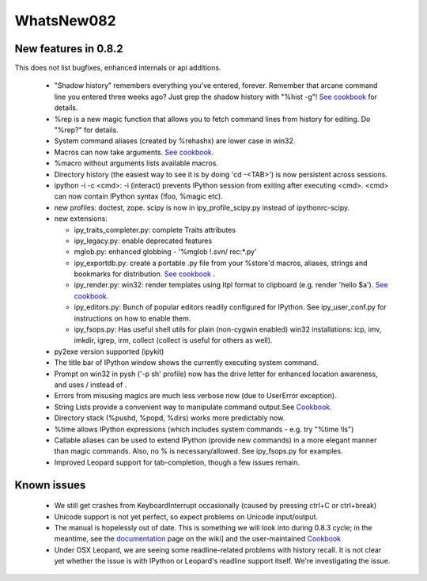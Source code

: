 ====================
WhatsNew082
====================

----------------------------
 New features in 0.8.2 
----------------------------

This does not list bugfixes, enhanced internals or api additions.

 * "Shadow history" remembers everything you've entered, forever. Remember that arcane command line you entered three weeks ago? Just grep the shadow history with "%hist -g"! `See cookbook <shadowhistory.html>`_ for details. 
 * %rep is a new magic function that allows you to fetch command lines from history for editing. Do "%rep?" for details.
 * System command aliases (created by %rehashx) are lower case in win32.
 * Macros can now take arguments. `See cookbook <MacroArguments.html>`_.
 * %macro without arguments lists available macros.
 * Directory history (the easiest way to see it is by doing 'cd -<TAB>') is now persistent across sessions.
 * ipython -i -c <cmd>: -i (interact) prevents IPython session from exiting after executing <cmd>. <cmd> can now contain IPython syntax (!foo, %magic etc).
 * new profiles: doctest, zope. scipy is now in ipy_profile_scipy.py instead of ipythonrc-scipy.
 * new extensions:
 
   - ipy_traits_completer.py: complete Traits attributes
   - ipy_legacy.py: enable deprecated features
   - mglob.py: enhanced globbing - '%mglob !.svn/ rec:*.py'
   - ipy_exportdb.py: create a portable .py file from your %store'd macros, aliases, strings and bookmarks for distribution. `See cookbook <ipexport.html>`_ .
   - ipy_render.py: win32: render templates using Itpl format to clipboard (e.g. render 'hello $a').  `See cookbook <ipyrenderdb.html>`_.
   - ipy_editors.py: Bunch of popular editors readily configured for IPython. See ipy_user_conf.py for instructions on how to enable them.
   - ipy_fsops.py: Has useful shell utils for plain (non-cygwin enabled) win32 installations: icp, imv, imkdir, igrep, irm, collect (collect is useful for others as well). 

 * py2exe version supported (ipykit)
 * The title bar of IPython window shows the currently executing system command.
 * Prompt on win32 in pysh ('-p sh' profile) now has the drive letter for enhanced location awareness, and uses / instead of \.
 * Errors from misusing magics are much less verbose now (due to UserError exception).
 * String Lists provide a convenient way to manipulate command output.See `Cookbook  <stringlistprocessing.html>`_.
 * Directory stack (%pushd, %popd, %dirs) works more predictably now.
 * %time allows IPython expressions (which includes system commands - e.g. try "%time !ls")
 * Callable aliases can be used to extend IPython (provide new commands) in a more elegant manner than magic commands. Also, no % is necessary/allowed. See ipy_fsops.py for examples.
 * Improved Leopard support for tab-completion, though a few issues remain.
----------------
 Known issues 
----------------

 * We still get crashes from KeyboardInterrupt occasionally (caused by pressing ctrl+C or ctrl+break)
 * Unicode support is not yet perfect, so expect problems on Unicode input/output.
 * The manual is hopelessly out of date. This is something we will look into during 0.8.3 cycle; in the meantime, see the `documentation <documentation.html>`_ page on the wiki] and the user-maintained `Cookbook <cookbook.html>`_
 * Under OSX Leopard, we are seeing some readline-related problems with history recall.  It is not clear yet whether the issue is with IPython or Leopard's readline support itself.  We're investigating the issue.

